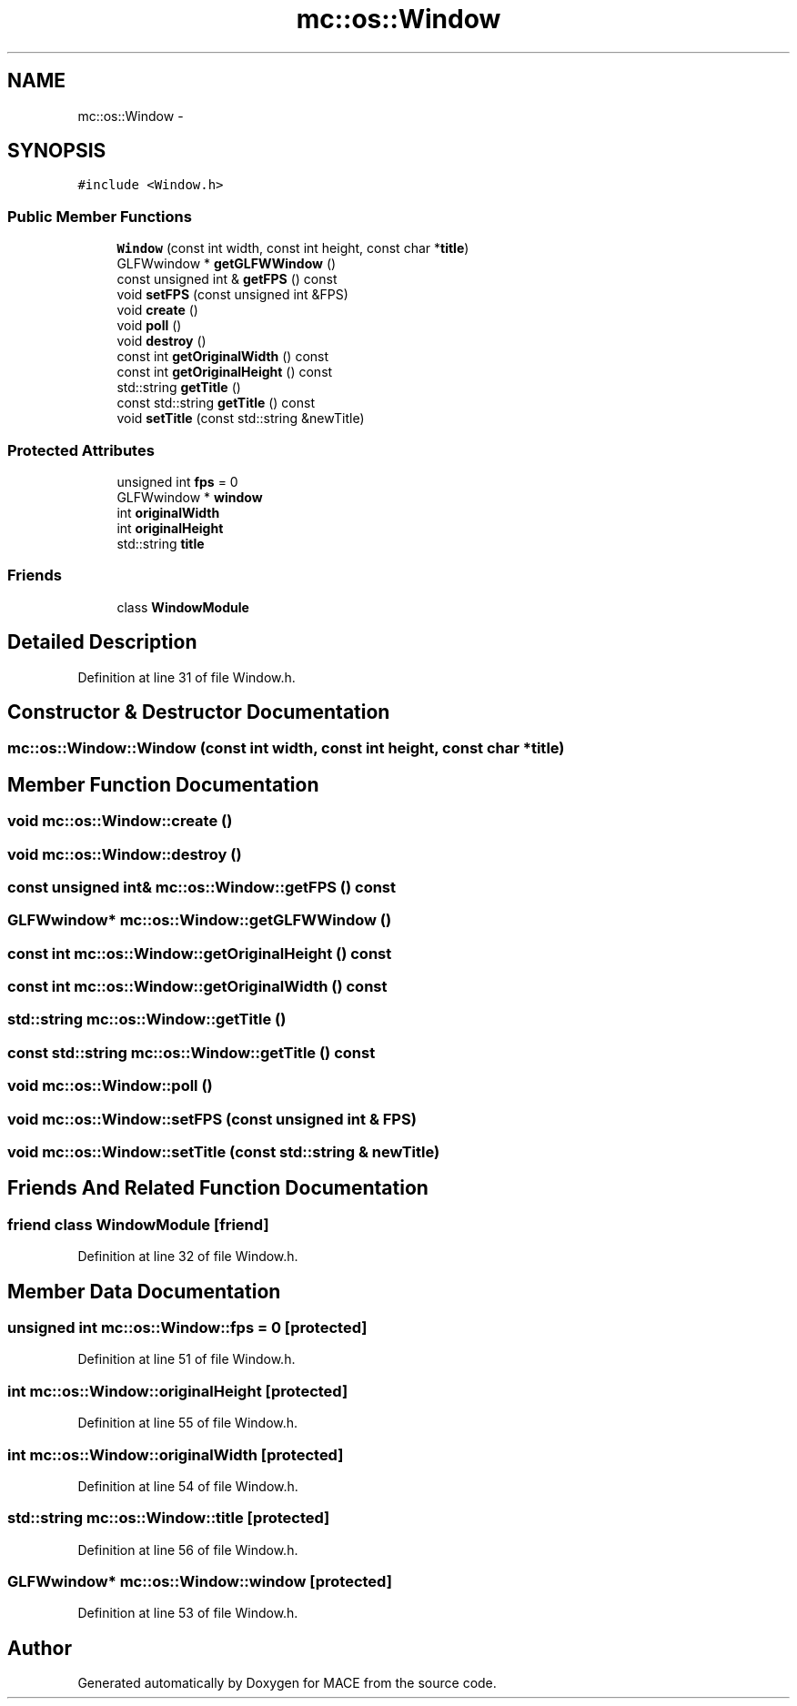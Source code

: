 .TH "mc::os::Window" 3 "Fri Nov 25 2016" "Version Alpha" "MACE" \" -*- nroff -*-
.ad l
.nh
.SH NAME
mc::os::Window \- 
.SH SYNOPSIS
.br
.PP
.PP
\fC#include <Window\&.h>\fP
.SS "Public Member Functions"

.in +1c
.ti -1c
.RI "\fBWindow\fP (const int width, const int height, const char *\fBtitle\fP)"
.br
.ti -1c
.RI "GLFWwindow * \fBgetGLFWWindow\fP ()"
.br
.ti -1c
.RI "const unsigned int & \fBgetFPS\fP () const "
.br
.ti -1c
.RI "void \fBsetFPS\fP (const unsigned int &FPS)"
.br
.ti -1c
.RI "void \fBcreate\fP ()"
.br
.ti -1c
.RI "void \fBpoll\fP ()"
.br
.ti -1c
.RI "void \fBdestroy\fP ()"
.br
.ti -1c
.RI "const int \fBgetOriginalWidth\fP () const "
.br
.ti -1c
.RI "const int \fBgetOriginalHeight\fP () const "
.br
.ti -1c
.RI "std::string \fBgetTitle\fP ()"
.br
.ti -1c
.RI "const std::string \fBgetTitle\fP () const "
.br
.ti -1c
.RI "void \fBsetTitle\fP (const std::string &newTitle)"
.br
.in -1c
.SS "Protected Attributes"

.in +1c
.ti -1c
.RI "unsigned int \fBfps\fP = 0"
.br
.ti -1c
.RI "GLFWwindow * \fBwindow\fP"
.br
.ti -1c
.RI "int \fBoriginalWidth\fP"
.br
.ti -1c
.RI "int \fBoriginalHeight\fP"
.br
.ti -1c
.RI "std::string \fBtitle\fP"
.br
.in -1c
.SS "Friends"

.in +1c
.ti -1c
.RI "class \fBWindowModule\fP"
.br
.in -1c
.SH "Detailed Description"
.PP 
Definition at line 31 of file Window\&.h\&.
.SH "Constructor & Destructor Documentation"
.PP 
.SS "mc::os::Window::Window (const int width, const int height, const char * title)"

.SH "Member Function Documentation"
.PP 
.SS "void mc::os::Window::create ()"

.SS "void mc::os::Window::destroy ()"

.SS "const unsigned int& mc::os::Window::getFPS () const"

.SS "GLFWwindow* mc::os::Window::getGLFWWindow ()"

.SS "const int mc::os::Window::getOriginalHeight () const"

.SS "const int mc::os::Window::getOriginalWidth () const"

.SS "std::string mc::os::Window::getTitle ()"

.SS "const std::string mc::os::Window::getTitle () const"

.SS "void mc::os::Window::poll ()"

.SS "void mc::os::Window::setFPS (const unsigned int & FPS)"

.SS "void mc::os::Window::setTitle (const std::string & newTitle)"

.SH "Friends And Related Function Documentation"
.PP 
.SS "friend class \fBWindowModule\fP\fC [friend]\fP"

.PP
Definition at line 32 of file Window\&.h\&.
.SH "Member Data Documentation"
.PP 
.SS "unsigned int mc::os::Window::fps = 0\fC [protected]\fP"

.PP
Definition at line 51 of file Window\&.h\&.
.SS "int mc::os::Window::originalHeight\fC [protected]\fP"

.PP
Definition at line 55 of file Window\&.h\&.
.SS "int mc::os::Window::originalWidth\fC [protected]\fP"

.PP
Definition at line 54 of file Window\&.h\&.
.SS "std::string mc::os::Window::title\fC [protected]\fP"

.PP
Definition at line 56 of file Window\&.h\&.
.SS "GLFWwindow* mc::os::Window::window\fC [protected]\fP"

.PP
Definition at line 53 of file Window\&.h\&.

.SH "Author"
.PP 
Generated automatically by Doxygen for MACE from the source code\&.
